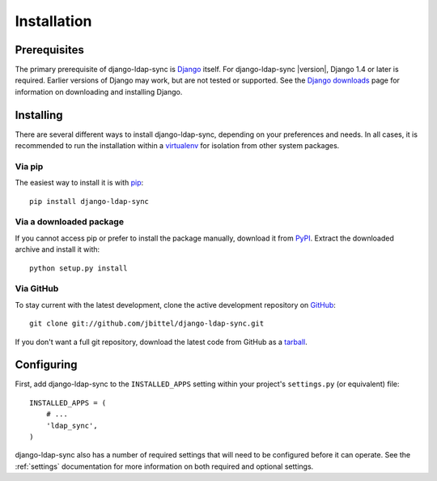 .. _installation:

Installation
============

Prerequisites
-------------

The primary prerequisite of django-ldap-sync is `Django`_ itself. For
django-ldap-sync |version|, Django 1.4 or later is required. Earlier versions
of Django may work, but are not tested or supported. See the `Django
downloads`_ page for information on downloading and installing Django.

Installing
----------

There are several different ways to install django-ldap-sync, depending on
your preferences and needs. In all cases, it is recommended to run the
installation within a `virtualenv`_ for isolation from other system packages.

Via pip
~~~~~~~

The easiest way to install it is with `pip`_::

   pip install django-ldap-sync

Via a downloaded package
~~~~~~~~~~~~~~~~~~~~~~~~

If you cannot access pip or prefer to install the package manually, download
it from `PyPI`_. Extract the downloaded archive and install it with::

   python setup.py install

Via GitHub
~~~~~~~~~~

To stay current with the latest development, clone the active development
repository on `GitHub`_::

   git clone git://github.com/jbittel/django-ldap-sync.git

If you don't want a full git repository, download the latest code from GitHub
as a `tarball`_.

Configuring
-----------

First, add django-ldap-sync to the ``INSTALLED_APPS`` setting within your
project's ``settings.py`` (or equivalent) file::

   INSTALLED_APPS = (
       # ...
       'ldap_sync',
   )

django-ldap-sync also has a number of required settings that will need to be
configured before it can operate. See the :ref:`settings` documentation for
more information on both required and optional settings.

.. _Django: http://www.djangoproject.com/
.. _Django downloads: https://www.djangoproject.com/download/
.. _requests: http://python-requests.org/
.. _virtualenv: http://www.virtualenv.org/
.. _pip: http://www.pip-installer.org/
.. _PyPI: https://pypi.python.org/pypi/django-ldap-sync/
.. _GitHub: https://github.com/jbittel/django-ldap-sync
.. _tarball: https://github.com/jbittel/django-ldap-sync/tarball/master
